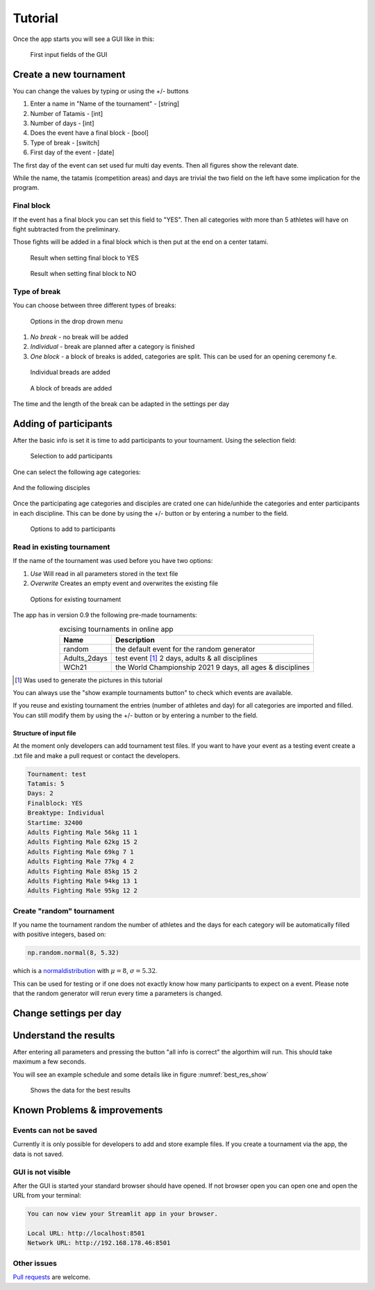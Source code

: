 ********
Tutorial
********

Once the app starts you will see a GUI like in this:

.. _start:
.. figure:: pictures/gui_start.png

    First input fields of the GUI 

=======================
Create a new tournament 
=======================

You can change the values by typing or using the +/- buttons

#. Enter a name in "Name of the tournament" - [string] 
#. Number of Tatamis - [int]
#. Number of days - [int]
#. Does the event have a final block - [bool]
#. Type of break - [switch]
#. First day of the event - [date]

The first day of the event can set used fur multi day events. Then all figures show the relevant date. 

While the name, the tatamis (competition areas) and days are trivial the two field 
on the left have some implication for the program.



Final block
-----------

If the event has a final block you can set this field to "YES".
Then all categories with more than 5 athletes will have on 
fight subtracted from the preliminary.

Those fights will be added in a final block which is then put at the end on 
a center tatami.

.. _with_final:
.. figure:: pictures/with_final.png

    Result when setting final block to YES 

.. _no_final:
.. figure:: pictures/no_final.png

    Result when setting final block to NO

Type of break
-------------

You can choose between three different types of breaks:

.. _break_sel:
.. figure:: pictures/break_sel.png

    Options in the drop drown menu


#. *No break* - no break will be added
#. *Individual* - break are planned after a category is finished
#. *One block* - a block of breaks is added, categories are split. This can be used for an opening ceremony f.e.  

.. _break_ind:
.. figure:: pictures/break_indi.png

    Individual breads are added

.. _break_block:
.. figure:: pictures/break_block.png

    A block of breads are added

The time and the length of the break can be adapted in the settings per day 

======================
Adding of participants 
======================

After the basic info is set it is time to add participants to your tournament.
Using the selection field: 

.. _cat_cre:
.. figure:: pictures/cat_cre.png
    
    Selection to add participants

One can select the following age categories:

.. _age_sel:
.. figure:: pictures/age_sel.png

And the following disciples 

.. _dis_sel:
.. figure:: pictures/dis_sel.png

Once the participating age categories and disciples are crated one 
can hide/unhide the categories and enter participants in each discipline.
This can be done by using the +/- button or by entering a number to the field.

.. _examp_sel:
.. figure:: pictures/examp_sel.png
    
    Options to add to participants 

Read in existing tournament 
---------------------------

If the name of the tournament was used before you have two options:

#. *Use*  Will read in all parameters stored in the text file
#. *Overwrite* Creates an empty event and overwrites the existing file

.. _start:
.. figure:: pictures/exist_tour.png

    Options for existing tournament 


The app has in version 0.9 the following pre-made tournaments:

.. _premade:
.. table:: excising tournaments in online app
    :align: center
    
    +--------------+------------------------------------+
    | Name         | Description                        |
    +==============+====================================+
    | random       | the default event                  |
    |              | for the random generator           |
    +--------------+------------------------------------+
    | Adults_2days | test event [#]_                    |
    |              | 2 days, adults & all disciplines   |    
    +--------------+------------------------------------+
    | WCh21        | the World Championship 2021        |
    |              | 9 days, all ages & disciplines     | 
    +--------------+------------------------------------+
  
.. [#] Was used to generate the pictures in this tutorial

You can always use the "show example tournaments button" to check which events are available.

If you reuse and existing tournament the entries (number of athletes and day) 
for all categories are imported and filled. You can still modify them by using the +/- button or by entering a number to the field. 

Structure of input file
^^^^^^^^^^^^^^^^^^^^^^^

At the moment only developers can add tournament test files.
If you want to have your event as a testing event create a .txt file and make a pull request or 
contact the developers.

.. code-block::

    Tournament: test 
    Tatamis: 5 
    Days: 2
    Finalblock: YES 
    Breaktype: Individual
    Startime: 32400
    Adults Fighting Male 56kg 11 1
    Adults Fighting Male 62kg 15 2
    Adults Fighting Male 69kg 7 1
    Adults Fighting Male 77kg 4 2
    Adults Fighting Male 85kg 15 2
    Adults Fighting Male 94kg 13 1
    Adults Fighting Male 95kg 12 2


Create "random" tournament
--------------------------


If you name the tournament random the number of athletes and the days for each category will be automatically filled with positive integers, based on:


.. code-block::

	np.random.normal(8, 5.32)

which is a normaldistribution_ with :math:`\mu = 8`, :math:`\sigma = 5.32`. 

This can be used for testing or if one does not exactly know how many participants to expect on a event.
Please note that the random generator will rerun every time a parameters is changed.  

=======================
Change settings per day
=======================

=======================
Understand the results
=======================

After entering all parameters and pressing the button "all info is correct" the algorthim will run. This should take maximum a few seconds.

You will see an example schedule and some details like in figure :numref:`best_res_show`

.. _best_res_show:
.. figure:: pictures/best_res_show.png
    
    Shows the data for the best results  


=============================
Known Problems & improvements 
=============================

Events can not be saved
-----------------------

Currently it is only possible for developers to add and store example files. 
If you create a tournament via the app, the data is not saved.

GUI is not visible
------------------

After the GUI is started your standard browser should have opened. If not browser open you can open one and open the URL from your terminal:

.. code-block::

	You can now view your Streamlit app in your browser.

  	Local URL: http://localhost:8501
  	Network URL: http://192.168.178.46:8501


Other issues
------------

`Pull requests <https://docs.github.com/en/pull-requests/collaborating-with-pull-requests/proposing-changes-to-your-work-with-pull-requests/creating-a-pull-request>`_
are welcome.

.. _normaldistribution: https://en.wikipedia.org/wiki/Normal_distribution
